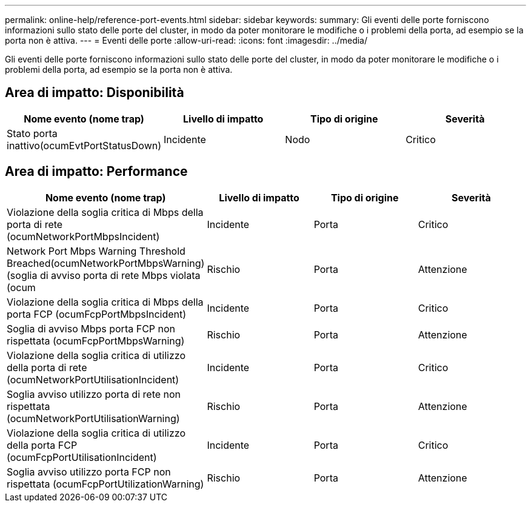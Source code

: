 ---
permalink: online-help/reference-port-events.html 
sidebar: sidebar 
keywords:  
summary: Gli eventi delle porte forniscono informazioni sullo stato delle porte del cluster, in modo da poter monitorare le modifiche o i problemi della porta, ad esempio se la porta non è attiva. 
---
= Eventi delle porte
:allow-uri-read: 
:icons: font
:imagesdir: ../media/


[role="lead"]
Gli eventi delle porte forniscono informazioni sullo stato delle porte del cluster, in modo da poter monitorare le modifiche o i problemi della porta, ad esempio se la porta non è attiva.



== Area di impatto: Disponibilità

|===
| Nome evento (nome trap) | Livello di impatto | Tipo di origine | Severità 


 a| 
Stato porta inattivo(ocumEvtPortStatusDown)
 a| 
Incidente
 a| 
Nodo
 a| 
Critico

|===


== Area di impatto: Performance

|===
| Nome evento (nome trap) | Livello di impatto | Tipo di origine | Severità 


 a| 
Violazione della soglia critica di Mbps della porta di rete (ocumNetworkPortMbpsIncident)
 a| 
Incidente
 a| 
Porta
 a| 
Critico



 a| 
Network Port Mbps Warning Threshold Breached(ocumNetworkPortMbpsWarning) (soglia di avviso porta di rete Mbps violata (ocum
 a| 
Rischio
 a| 
Porta
 a| 
Attenzione



 a| 
Violazione della soglia critica di Mbps della porta FCP (ocumFcpPortMbpsIncident)
 a| 
Incidente
 a| 
Porta
 a| 
Critico



 a| 
Soglia di avviso Mbps porta FCP non rispettata (ocumFcpPortMbpsWarning)
 a| 
Rischio
 a| 
Porta
 a| 
Attenzione



 a| 
Violazione della soglia critica di utilizzo della porta di rete (ocumNetworkPortUtilisationIncident)
 a| 
Incidente
 a| 
Porta
 a| 
Critico



 a| 
Soglia avviso utilizzo porta di rete non rispettata (ocumNetworkPortUtilisationWarning)
 a| 
Rischio
 a| 
Porta
 a| 
Attenzione



 a| 
Violazione della soglia critica di utilizzo della porta FCP (ocumFcpPortUtilisationIncident)
 a| 
Incidente
 a| 
Porta
 a| 
Critico



 a| 
Soglia avviso utilizzo porta FCP non rispettata (ocumFcpPortUtilizationWarning)
 a| 
Rischio
 a| 
Porta
 a| 
Attenzione

|===